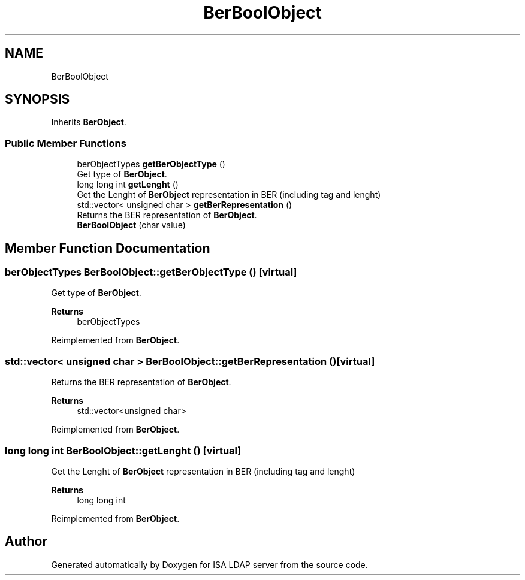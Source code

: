 .TH "BerBoolObject" 3 "ISA LDAP server" \" -*- nroff -*-
.ad l
.nh
.SH NAME
BerBoolObject
.SH SYNOPSIS
.br
.PP
.PP
Inherits \fBBerObject\fP\&.
.SS "Public Member Functions"

.in +1c
.ti -1c
.RI "berObjectTypes \fBgetBerObjectType\fP ()"
.br
.RI "Get type of \fBBerObject\fP\&. "
.ti -1c
.RI "long long int \fBgetLenght\fP ()"
.br
.RI "Get the Lenght of \fBBerObject\fP representation in BER (including tag and lenght) "
.ti -1c
.RI "std::vector< unsigned char > \fBgetBerRepresentation\fP ()"
.br
.RI "Returns the BER representation of \fBBerObject\fP\&. "
.ti -1c
.RI "\fBBerBoolObject\fP (char value)"
.br
.in -1c
.SH "Member Function Documentation"
.PP 
.SS "berObjectTypes BerBoolObject::getBerObjectType ()\fC [virtual]\fP"

.PP
Get type of \fBBerObject\fP\&. 
.PP
\fBReturns\fP
.RS 4
berObjectTypes 
.RE
.PP

.PP
Reimplemented from \fBBerObject\fP\&.
.SS "std::vector< unsigned char > BerBoolObject::getBerRepresentation ()\fC [virtual]\fP"

.PP
Returns the BER representation of \fBBerObject\fP\&. 
.PP
\fBReturns\fP
.RS 4
std::vector<unsigned char> 
.RE
.PP

.PP
Reimplemented from \fBBerObject\fP\&.
.SS "long long int BerBoolObject::getLenght ()\fC [virtual]\fP"

.PP
Get the Lenght of \fBBerObject\fP representation in BER (including tag and lenght) 
.PP
\fBReturns\fP
.RS 4
long long int 
.RE
.PP

.PP
Reimplemented from \fBBerObject\fP\&.

.SH "Author"
.PP 
Generated automatically by Doxygen for ISA LDAP server from the source code\&.
